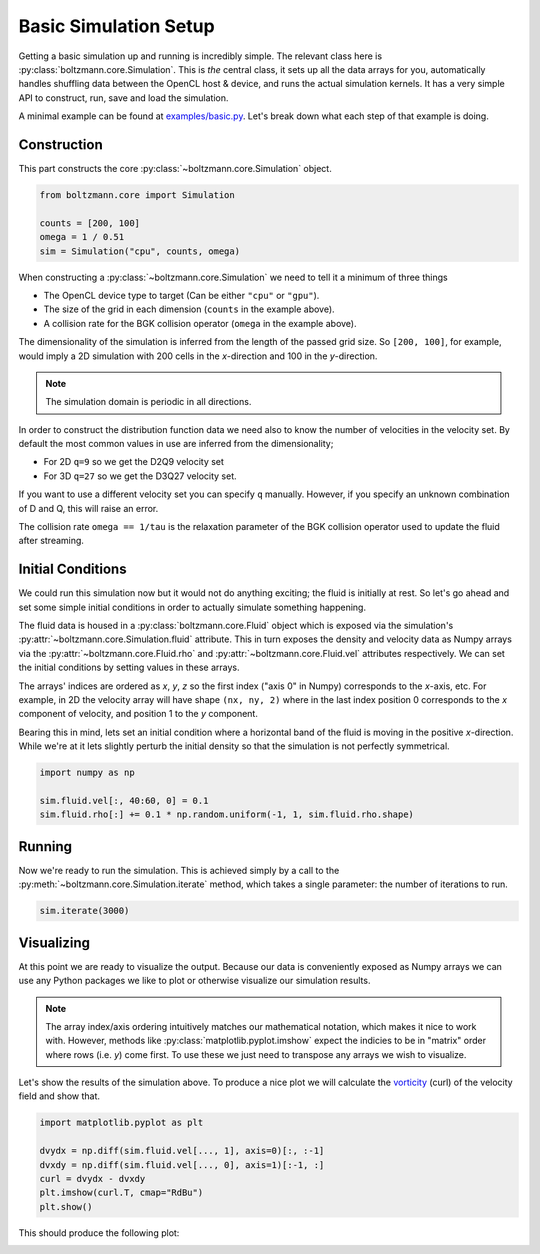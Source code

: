 Basic Simulation Setup
======================

Getting a basic simulation up and running is incredibly simple.
The relevant class here is :py:class:`boltzmann.core.Simulation`.
This is *the* central class, it sets up all the data arrays for you, automatically handles shuffling data between 
the OpenCL host & device, and runs the actual simulation kernels.
It has a very simple API to construct, run, save and load the simulation.

A minimal example can be found at `examples/basic.py <https://github.com/djbarker/boltzmann/blob/master/python/examples/basic.py>`_.
Let's break down what each step of that example is doing.

Construction
------------

This part constructs the core :py:class:`~boltzmann.core.Simulation` object.

.. code-block:: Python

    from boltzmann.core import Simulation

    counts = [200, 100]
    omega = 1 / 0.51
    sim = Simulation("cpu", counts, omega)

When constructing a :py:class:`~boltzmann.core.Simulation` we need to tell it a minimum of three things

- The OpenCL device type to target (Can be either ``"cpu"`` or ``"gpu"``).
- The size of the grid in each dimension (``counts`` in the example above).
- A collision rate for the BGK collision operator (``omega`` in the example above).

The dimensionality of the simulation is inferred from the length of the passed grid size.
So ``[200, 100]``, for example, would imply a 2D simulation with 200 cells in the *x*-direction and 100 in the *y*-direction.

.. note::

    The simulation domain is periodic in all directions.

In order to construct the distribution function data we need also to know the number of velocities in the velocity set.
By default the most common values in use are inferred from the dimensionality;

- For 2D ``q=9`` so we get the D2Q9 velocity set
- For 3D ``q=27`` so we get the D3Q27 velocity set.

If you want to use a different velocity set you can specify ``q`` manually.
However, if you specify an unknown combination of D and Q, this will raise an error.

The collision rate ``omega == 1/tau`` is the relaxation parameter of the BGK collision operator used to update the fluid after streaming.

Initial Conditions
------------------

We could run this simulation now but it would not do anything exciting; the fluid is initially at rest.
So let's go ahead and set some simple initial conditions in order to actually simulate something happening.

The fluid data is housed in a :py:class:`boltzmann.core.Fluid` object which is exposed via the simulation's :py:attr:`~boltzmann.core.Simulation.fluid` attribute.
This in turn exposes the density and velocity data as Numpy arrays via the :py:attr:`~boltzmann.core.Fluid.rho` and :py:attr:`~boltzmann.core.Fluid.vel` attributes respectively.
We can set the initial conditions by setting values in these arrays.

The arrays' indices are ordered as *x*, *y*, *z* so the first index ("axis 0" in Numpy) corresponds to the *x*-axis, etc.
For example, in 2D the velocity array will have shape ``(nx, ny, 2)`` where in the last index position 0 corresponds to the *x* component of velocity, and position 1 to the *y* component.

Bearing this in mind, lets set an initial condition where a horizontal band of the fluid is moving in the positive *x*-direction.
While we're at it lets slightly perturb the initial density so that the simulation is not perfectly symmetrical.

.. code-block:: Python
    
    import numpy as np  

    sim.fluid.vel[:, 40:60, 0] = 0.1
    sim.fluid.rho[:] += 0.1 * np.random.uniform(-1, 1, sim.fluid.rho.shape)

Running
-------

Now we're ready to run the simulation.
This is achieved simply by a call to the :py:meth:`~boltzmann.core.Simulation.iterate` method, which takes a single parameter: the number of iterations to run.

.. code-block:: Python

    sim.iterate(3000)


Visualizing
-----------

At this point we are ready to visualize the output.
Because our data is conveniently exposed as Numpy arrays we can use any Python packages we like to plot or otherwise visualize our simulation results.

.. note::

    The array index/axis ordering intuitively matches our mathematical notation, which makes it nice to work with.
    However, methods like :py:class:`matplotlib.pyplot.imshow` expect the indicies to be in "matrix" order where rows (i.e. *y*) come first.
    To use these we just need to transpose any arrays we wish to visualize.

Let's show the results of the simulation above.
To produce a nice plot we will calculate the `vorticity <https://en.wikipedia.org/wiki/Vorticity>`_ (curl) of the velocity field and show that.

.. code-block:: Python

    import matplotlib.pyplot as plt

    dvydx = np.diff(sim.fluid.vel[..., 1], axis=0)[:, :-1]
    dvxdy = np.diff(sim.fluid.vel[..., 0], axis=1)[:-1, :]
    curl = dvydx - dvxdy
    plt.imshow(curl.T, cmap="RdBu")
    plt.show()


This should produce the following plot:

.. image:: ../../../gallery/example_basic.png  
    :height: 300px
    :align: center
